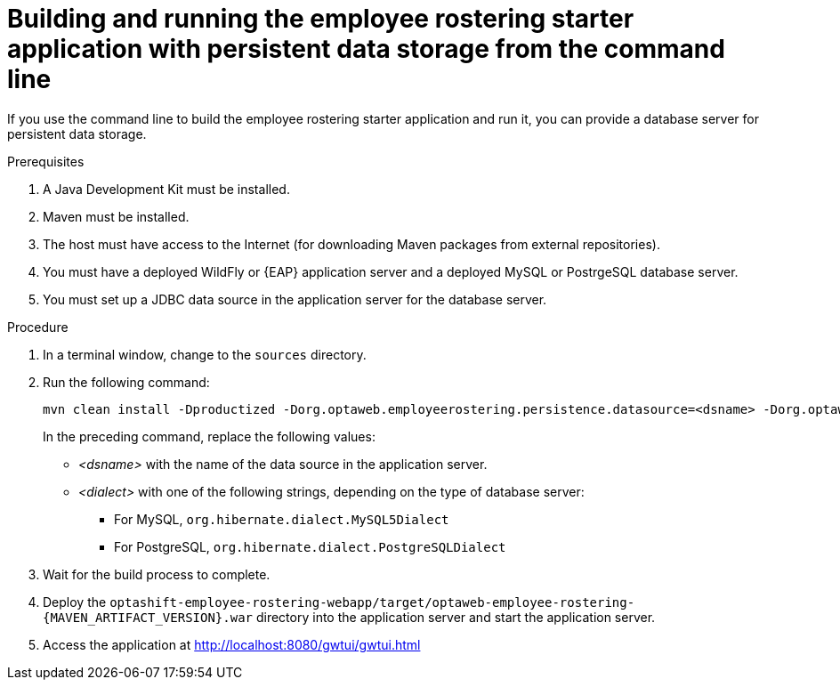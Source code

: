 [id='optashift-ER-building-commandline-db-proc']
= Building and running the employee rostering starter application with persistent data storage from the command line

If you use the command line to build the employee rostering starter application and run it, you can provide a database server for persistent data storage.

.Prerequisites
. A Java Development Kit must be installed.
. Maven must be installed.
. The host must have access to the Internet (for downloading Maven packages from external repositories).
. You must have a deployed WildFly or {EAP} application server and a deployed MySQL or PostrgeSQL database server. 
. You must set up a JDBC data source in the application server for the database server.

.Procedure
. In a terminal window, change to the `sources` directory.
. Run the following command:
+
[source,bash]
----
mvn clean install -Dproductized -Dorg.optaweb.employeerostering.persistence.datasource=<dsname> -Dorg.optaweb.employeerostering.persistence.dialect=<dialect>
----
+
In the preceding command, replace the following values:
+
** _<dsname>_ with the name of the data source in the application server.
** _<dialect>_ with one of the following strings, depending on the type of database server:
*** For MySQL, `org.hibernate.dialect.MySQL5Dialect`
*** For PostgreSQL, `org.hibernate.dialect.PostgreSQLDialect` 
+
. Wait for the build process to complete.
. Deploy the `optashift-employee-rostering-webapp/target/optaweb-employee-rostering-{MAVEN_ARTIFACT_VERSION}.war` directory into the application server and start the application server.
. Access the application at http://localhost:8080/gwtui/gwtui.html
